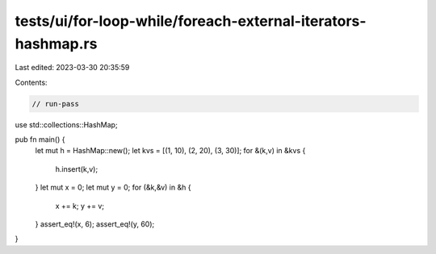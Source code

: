 tests/ui/for-loop-while/foreach-external-iterators-hashmap.rs
=============================================================

Last edited: 2023-03-30 20:35:59

Contents:

.. code-block:: rs

    // run-pass

use std::collections::HashMap;

pub fn main() {
    let mut h = HashMap::new();
    let kvs = [(1, 10), (2, 20), (3, 30)];
    for &(k,v) in &kvs {
        h.insert(k,v);
    }
    let mut x = 0;
    let mut y = 0;
    for (&k,&v) in &h {
        x += k;
        y += v;
    }
    assert_eq!(x, 6);
    assert_eq!(y, 60);
}


